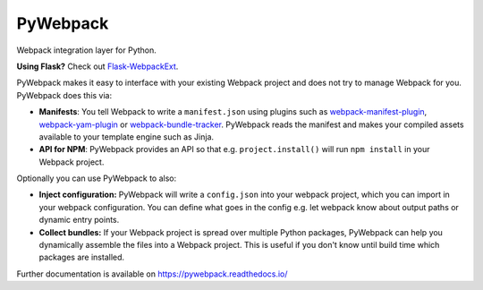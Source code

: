 ===========
 PyWebpack
===========

.. image:: https://img.shields.io/travis/inveniosoftware/pywebpack.svg
        :target: https://travis-ci.org/inveniosoftware/pywebpack

.. image:: https://img.shields.io/coveralls/inveniosoftware/pywebpack.svg
        :target: https://coveralls.io/r/inveniosoftware/pywebpack

.. image:: https://img.shields.io/github/tag/inveniosoftware/pywebpack.svg
        :target: https://github.com/inveniosoftware/pywebpack/releases

.. image:: https://img.shields.io/pypi/dm/pywebpack.svg
        :target: https://pypi.python.org/pypi/pywebpack

.. image:: https://img.shields.io/github/license/inveniosoftware/pywebpack.svg
        :target: https://github.com/inveniosoftware/pywebpack/blob/master/LICENSE

Webpack integration layer for Python.

**Using Flask?** Check out
`Flask-WebpackExt <https://flask-webpackext.readthedocs.io>`_.

PyWebpack makes it easy to interface with your existing Webpack project and
does not try to manage Webpack for you. PyWebpack does this via:

* **Manifests**: You tell Webpack to write a ``manifest.json`` using plugins
  such as `webpack-manifest-plugin
  <https://www.npmjs.com/package/webpack-manifest-plugin>`_,
  `webpack-yam-plugin
  <https://www.npmjs.com/package/webpack-yam-plugin>`_ or
  `webpack-bundle-tracker
  <https://www.npmjs.com/package/webpack-bundle-tracker>`_. PyWebpack
  reads the manifest and makes your compiled assets available to your template
  engine such as Jinja.
* **API for NPM**: PyWebpack provides an API so that e.g. ``project.install()``
  will run ``npm install`` in your Webpack project.

Optionally you can use PyWebpack to also:

* **Inject configuration:** PyWebpack will write a ``config.json`` into
  your webpack project, which you can import in your webpack configuration. You
  can define what goes in the config e.g. let webpack know about output paths or
  dynamic entry points.
* **Collect bundles:** If your Webpack project is spread over multiple Python
  packages, PyWebpack can help you dynamically assemble the files into a
  Webpack project. This is useful if you don't know until build time which
  packages are installed.

Further documentation is available on
https://pywebpack.readthedocs.io/
